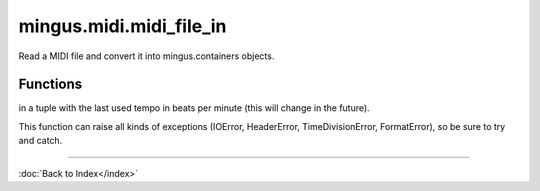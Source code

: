========================
mingus.midi.midi_file_in
========================

Read a MIDI file and convert it into mingus.containers objects.

Functions
---------



.. function:: MIDI_to_Composition(file)

  Convert a MIDI file to a mingus.containers.Composition and return it
in a tuple with the last used tempo in beats per minute (this will
change in the future).

This function can raise all kinds of exceptions (IOError, HeaderError,
TimeDivisionError, FormatError), so be sure to try and catch.

----

:doc:`Back to Index</index>`
